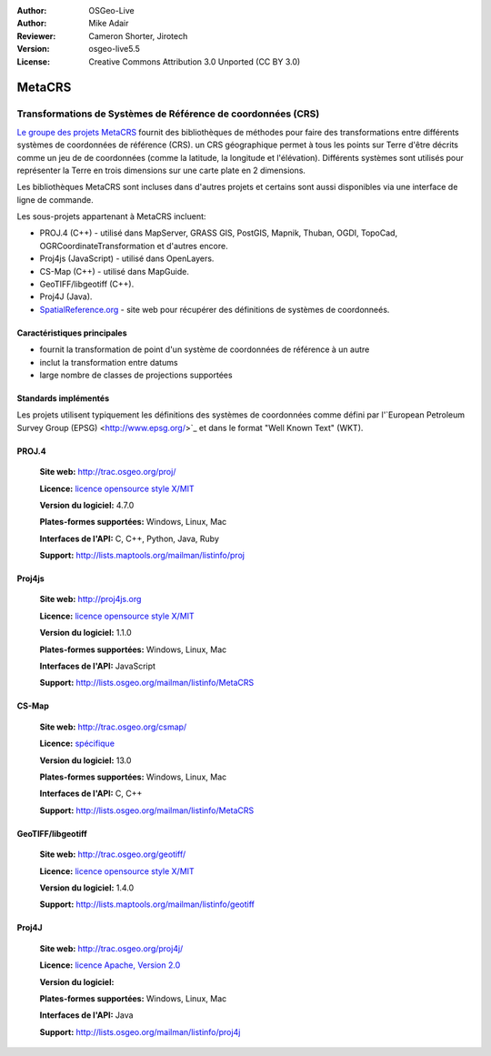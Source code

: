 :Author: OSGeo-Live
:Author: Mike Adair
:Reviewer: Cameron Shorter, Jirotech
:Version: osgeo-live5.5
:License: Creative Commons Attribution 3.0 Unported (CC BY 3.0)

.. (no logo) .. image:: /images/project_logos/logo-GDAL.png
..  :alt: Logo du projet
..  :align: right
..  :target: http://trac.osgeo.org/metacrs/wiki

.. image:: /images/logos/OSGeo_community.png
  :scale: 100 %
  :alt: Projet OSGeo
  :align: right
  :target: http://www.osgeo.org

MetaCRS
================================================================================

Transformations de Systèmes de Référence de coordonnées (CRS)
~~~~~~~~~~~~~~~~~~~~~~~~~~~~~~~~~~~~~~~~~~~~~~~~~~~~~~~~~~~~~~~~~~~~~~~~~~~~~~~~

.. image:: /images/project_logos/logo-metacrs.png
  :alt: map projection example
  :align: right
  :target: http://trac.osgeo.org/metacrs/wiki


`Le groupe des projets MetaCRS <http://trac.osgeo.org/metacrs/wiki>`_ fournit 
des bibliothèques de méthodes pour faire des transformations entre différents 
systèmes de coordonnées de référence (CRS). un CRS géographique permet à 
tous les points sur Terre d'être décrits comme un jeu de de coordonnées 
(comme la latitude, la longitude et l'élévation). Différents systèmes sont 
utilisés pour représenter la Terre en trois dimensions sur une carte plate 
en 2 dimensions.

Les bibliothèques MetaCRS sont incluses dans d'autres projets et certains 
sont aussi disponibles via une interface de ligne de commande.

Les sous-projets appartenant à MetaCRS incluent:

* PROJ.4 (C++) - utilisé dans MapServer, GRASS GIS, PostGIS, Mapnik, Thuban, OGDI, TopoCad, OGRCoordinateTransformation et d'autres encore.
* Proj4js (JavaScript) - utilisé dans OpenLayers.
* CS-Map (C++) - utilisé dans MapGuide.
* GeoTIFF/libgeotiff (C++).
* Proj4J (Java).
* `SpatialReference.org <http://spatialreference.org/>`_  - site web pour récupérer des définitions de systèmes de coordonneés.

Caractéristiques principales
--------------------------------------------------------------------------------

* fournit la transformation de point d'un système de coordonnées de référence à  
  un autre
* inclut la transformation entre datums
* large nombre de classes de projections supportées


Standards implémentés
--------------------------------------------------------------------------------

Les projets utilisent typiquement les définitions des systèmes de coordonnées 
comme défini par l'\`European Petroleum Survey Group (EPSG) <http://www.epsg.org/>`_ 
et dans le format "Well Known Text" (WKT).

PROJ.4
--------------------------------------------------------------------------------

  **Site web:**  http://trac.osgeo.org/proj/
  
  **Licence:** `licence opensource style X/MIT <http://trac.osgeo.org/proj/wiki/WikiStart#License>`_
  
  **Version du logiciel:** 4.7.0
  
  **Plates-formes supportées:** Windows, Linux, Mac
  
  **Interfaces de l'API:** C, C++, Python, Java, Ruby
  
  **Support:** http://lists.maptools.org/mailman/listinfo/proj

Proj4js
--------------------------------------------------------------------------------

  **Site web:**  http://proj4js.org
  
  **Licence:** `licence opensource style X/MIT <http://trac.osgeo.org/proj/wiki/WikiStart#License>`_
  
  **Version du logiciel:** 1.1.0
  
  **Plates-formes supportées:** Windows, Linux, Mac
  
  **Interfaces de l'API:** JavaScript
  
  **Support:** http://lists.osgeo.org/mailman/listinfo/MetaCRS

CS-Map
--------------------------------------------------------------------------------

  **Site web:**  http://trac.osgeo.org/csmap/
  
  **Licence:** `spécifique <http://svn.osgeo.org/metacrs/csmap/trunk/CsMapDev/license.txt>`_
  
  **Version du logiciel:** 13.0
  
  **Plates-formes supportées:** Windows, Linux, Mac
  
  **Interfaces de l'API:** C, C++

  **Support:** http://lists.osgeo.org/mailman/listinfo/MetaCRS

GeoTIFF/libgeotiff
--------------------------------------------------------------------------------

  **Site web:**  http://trac.osgeo.org/geotiff/
  
  **Licence:** `licence opensource style X/MIT <http://trac.osgeo.org/proj/wiki/WikiStart#License>`_
  
  **Version du logiciel:** 1.4.0
  
  **Support:** http://lists.maptools.org/mailman/listinfo/geotiff
  
Proj4J
--------------------------------------------------------------------------------

  **Site web:**  http://trac.osgeo.org/proj4j/
  
  **Licence:** `licence Apache, Version 2.0 <http://www.apache.org/licenses/LICENSE-2.0>`_
  
  **Version du logiciel:** 
  
  **Plates-formes supportées:** Windows, Linux, Mac
  
  **Interfaces de l'API:** Java
  
  **Support:** http://lists.osgeo.org/mailman/listinfo/proj4j
  
